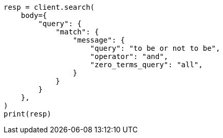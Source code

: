 // query-dsl/match-query.asciidoc:241

[source, python]
----
resp = client.search(
    body={
        "query": {
            "match": {
                "message": {
                    "query": "to be or not to be",
                    "operator": "and",
                    "zero_terms_query": "all",
                }
            }
        }
    },
)
print(resp)
----
